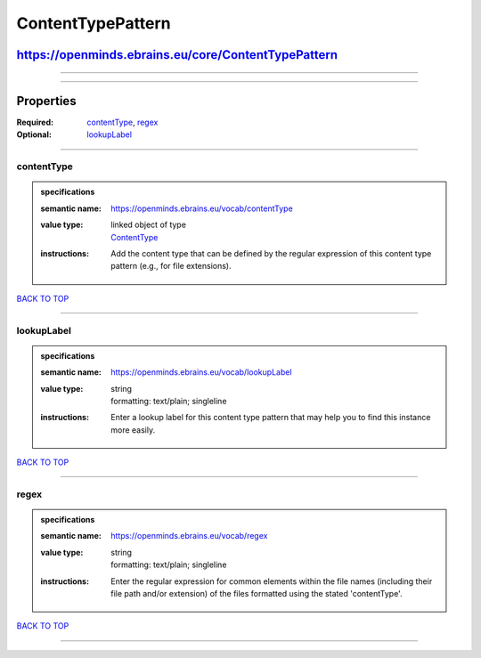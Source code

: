##################
ContentTypePattern
##################

****************************************************
https://openminds.ebrains.eu/core/ContentTypePattern
****************************************************

------------

------------

**********
Properties
**********

:Required: `contentType <contentType_heading_>`_, `regex <regex_heading_>`_
:Optional: `lookupLabel <lookupLabel_heading_>`_

------------

.. _contentType_heading:

contentType
-----------

.. admonition:: specifications

   :semantic name: https://openminds.ebrains.eu/vocab/contentType
   :value type: | linked object of type
                | `ContentType <https://openminds.ebrains.eu/core/ContentType>`_
   :instructions: Add the content type that can be defined by the regular expression of this content type pattern (e.g., for file extensions).

`BACK TO TOP <ContentTypePattern_>`_

------------

.. _lookupLabel_heading:

lookupLabel
-----------

.. admonition:: specifications

   :semantic name: https://openminds.ebrains.eu/vocab/lookupLabel
   :value type: | string
                | formatting: text/plain; singleline
   :instructions: Enter a lookup label for this content type pattern that may help you to find this instance more easily.

`BACK TO TOP <ContentTypePattern_>`_

------------

.. _regex_heading:

regex
-----

.. admonition:: specifications

   :semantic name: https://openminds.ebrains.eu/vocab/regex
   :value type: | string
                | formatting: text/plain; singleline
   :instructions: Enter the regular expression for common elements within the file names (including their file path and/or extension) of the files formatted
      using the stated 'contentType'.

`BACK TO TOP <ContentTypePattern_>`_

------------

